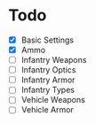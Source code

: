 * Todo
 - [X] Basic Settings
 - [X] Ammo
 - [ ] Infantry Weapons
 - [ ] Infantry Optics
 - [ ] Infantry Armor
 - [ ] Infantry Types
 - [ ] Vehicle Weapons
 - [ ] Vehicle Armor
